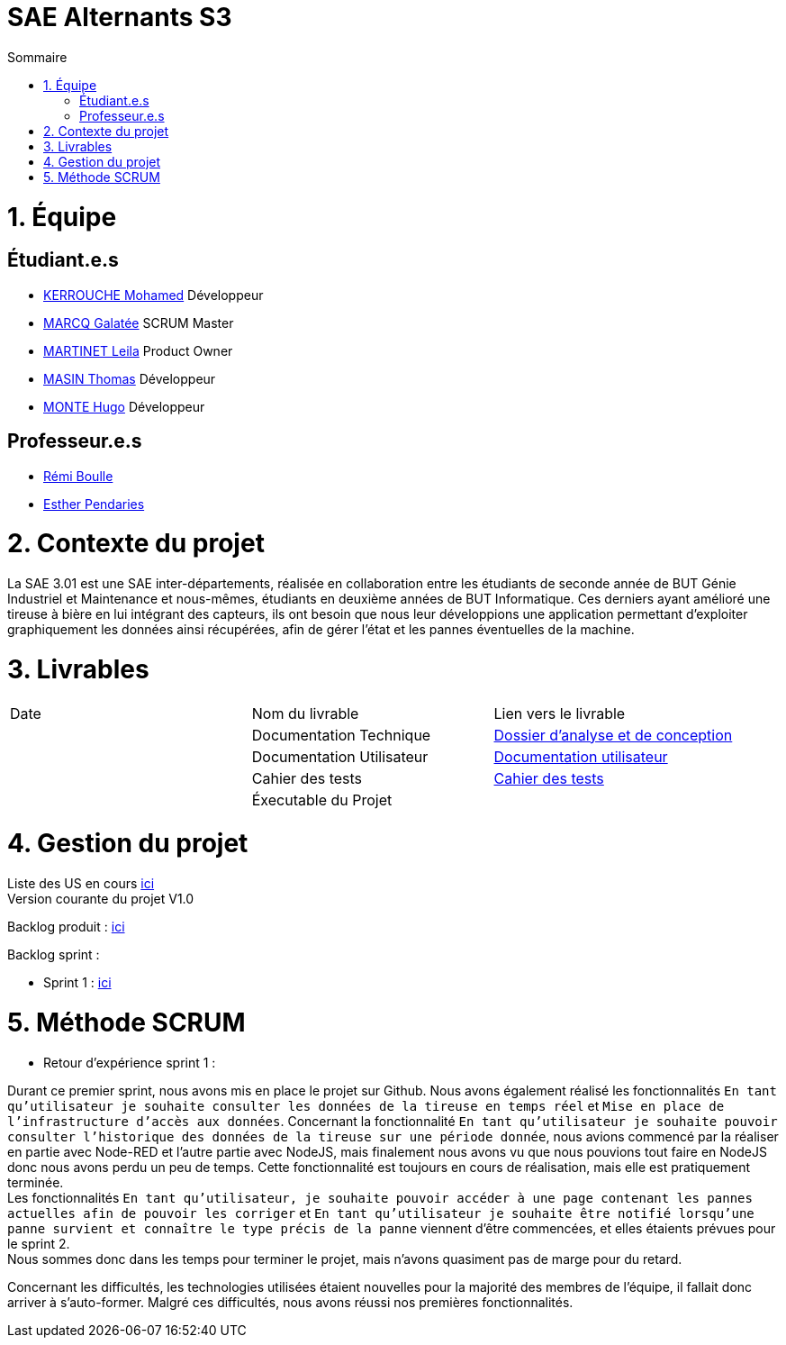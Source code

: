 # SAE Alternants S3
:toc:
:toc-title: Sommaire

<<<

= 1. Équipe

== Étudiant.e.s

- https://github.com/Fiujy[KERROUCHE Mohamed] Développeur
- https://github.com/GalateeM[MARCQ Galatée] SCRUM Master
- https://github.com/LeilaMartinet[MARTINET Leila] Product Owner
- https://github.com/caerroff[MASIN Thomas] Développeur
- https://github.com/hugomonte[MONTE Hugo] Développeur

== Professeur.e.s
- https://github.com/rboulle[Rémi Boulle]
- https://github.com/ependaries[Esther Pendaries]

= 2. Contexte du projet

La SAE 3.01 est une SAE inter-départements, réalisée en collaboration entre les étudiants de seconde année de BUT Génie Industriel et Maintenance et nous-mêmes, étudiants en deuxième années de BUT Informatique. Ces derniers ayant amélioré une tireuse à bière en lui intégrant des capteurs, ils ont besoin que nous leur développions une application permettant d’exploiter graphiquement les données ainsi récupérées, afin de gérer l’état et les pannes éventuelles de la machine.

= 3. Livrables

|=============
| Date | Nom du livrable | Lien vers le livrable 
| | Documentation Technique | https://github.com/GalateeM/SAE-ALT-S3-Dev-22-23-STDS-3B-Equipe-5/blob/main/Documentation/DocumentationTechnique.adoc[Dossier d'analyse et de conception]
| | Documentation Utilisateur | https://github.com/GalateeM/SAE-ALT-S3-Dev-22-23-STDS-3B-Equipe-5/blob/main/Documentation/DocumentationUtilisateur.adoc[Documentation utilisateur]
| | Cahier des tests | https://github.com/GalateeM/SAE-ALT-S3-Dev-22-23-STDS-3B-Equipe-5/blob/main/Documentation/CahierTests.adoc[Cahier des tests]
| | Éxecutable du Projet | 
|=============

= 4. Gestion du projet 


Liste des US en cours https://github.com/GalateeM/SAE-ALT-S3-Dev-22-23-STDS-3B-Equipe-5/issues[ici] +
Version courante du projet V1.0

Backlog produit : https://github.com/GalateeM/SAE-ALT-S3-Dev-22-23-STDS-3B-Equipe-5/blob/main/Documentation/Gestion%20de%20projet/BacklogProduit.adoc[ici]

Backlog sprint :

- Sprint 1 : https://www.github.com/users/GalateeM/projects/3[ici]


= 5. Méthode SCRUM
- Retour d'expérience sprint 1 : +

Durant ce premier sprint, nous avons mis en place le projet sur Github. Nous avons également réalisé les fonctionnalités `En tant qu'utilisateur je souhaite consulter les données de la tireuse en temps réel` et `Mise en place de l'infrastructure d'accès aux données`. Concernant la fonctionnalité `En tant qu'utilisateur je souhaite pouvoir consulter l'historique des données de la tireuse sur une période donnée`, nous avions commencé par la réaliser en partie avec Node-RED et l'autre partie avec NodeJS, mais finalement nous avons vu que nous pouvions tout faire en NodeJS donc nous avons perdu un peu de temps. Cette fonctionnalité est toujours en cours de réalisation, mais elle est pratiquement terminée. +
Les fonctionnalités `En tant qu'utilisateur, je souhaite pouvoir accéder à une page contenant les pannes actuelles afin de pouvoir les corriger` et `En tant qu'utilisateur je souhaite être notifié lorsqu'une panne survient et connaître le type précis de la panne` viennent d'être commencées, et elles étaients prévues pour le sprint 2. +
Nous sommes donc dans les temps pour terminer le projet, mais n'avons quasiment pas de marge pour du retard. +

Concernant les difficultés, les technologies utilisées étaient nouvelles pour la majorité des membres de l'équipe, il fallait donc arriver à s'auto-former. Malgré ces difficultés, nous avons réussi nos premières fonctionnalités.

